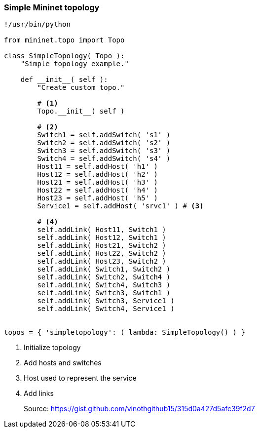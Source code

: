 === Simple Mininet topology

[source,python]
----
!/usr/bin/python

from mininet.topo import Topo

class SimpleTopology( Topo ):
    "Simple topology example."

    def __init__( self ):
        "Create custom topo."

        # <1>
	Topo.__init__( self )

        # <2>
        Switch1 = self.addSwitch( 's1' )
        Switch2 = self.addSwitch( 's2' )
        Switch3 = self.addSwitch( 's3' )
        Switch4 = self.addSwitch( 's4' )
        Host11 = self.addHost( 'h1' )
        Host12 = self.addHost( 'h2' )
        Host21 = self.addHost( 'h3' )
        Host22 = self.addHost( 'h4' )
        Host23 = self.addHost( 'h5' )
        Service1 = self.addHost( 'srvc1' ) # <3>

	# <4>
        self.addLink( Host11, Switch1 )
        self.addLink( Host12, Switch1 )
        self.addLink( Host21, Switch2 )
        self.addLink( Host22, Switch2 )
        self.addLink( Host23, Switch2 )
        self.addLink( Switch1, Switch2 )
        self.addLink( Switch2, Switch4 )
        self.addLink( Switch4, Switch3 )
        self.addLink( Switch3, Switch1 )
        self.addLink( Switch3, Service1 )
        self.addLink( Switch4, Service1 )


topos = { 'simpletopology': ( lambda: SimpleTopology() ) }
----
<1> Initialize topology
<2> Add hosts and switches
<3> Host used to represent the service
<4> Add links

[quote]
Source: https://gist.github.com/vinothgithub15/315d0a427d5afc39f2d7
